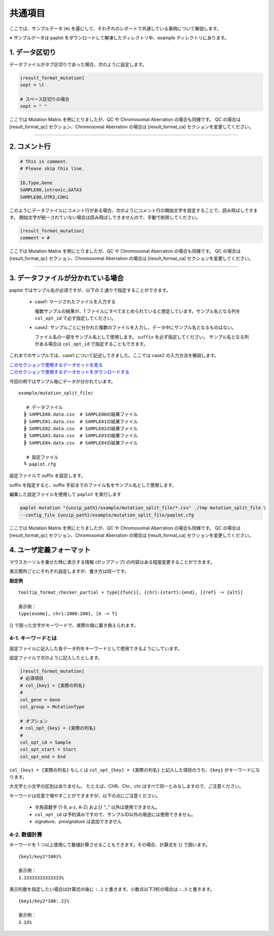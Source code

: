 **************************
共通項目
**************************

ここでは、サンプルデータ (※) を基にして、それぞれのレポートで共通している事柄について解説します。

※ サンプルデータは paplot をダウンロードして解凍したディレクトリ中、example ディレクトリにあります。

.. _sept:

==========================
1. データ区切り
==========================

データファイルがタブ区切りであった場合、次のように設定します。

.. code-block:: cfg
  
  [result_format_mutation]
  sept = \t

  # スペース区切りの場合
  sept = " "

ここでは Mutation Matrix を例にとりましたが、QC や Chromosomal Aberration の場合も同様です。
QC の場合は [result_format_qc] セクション、Chromosomal Aberration の場合は [result_format_ca] セクションを変更してください。

----

.. _comment:

==========================
2. コメント行
==========================

.. code-block:: cfg
  
  # This is comment.
  # Please skip this line.
  
  ID,Type,Gene
  SAMPLE00,intronic,GATA3
  SAMPLE00,UTR3,CDH1

このようにデータファイルにコメント行がある場合、次のようにコメント行の開始文字を設定することで、読み飛ばしできます。
開始文字が統一されていない場合は読み飛ばしできませんので、手動で削除してください。

.. code-block:: cfg
  
  [result_format_mutation]
  comment = #

ここでは Mutation Matrix を例にとりましたが、QC や Chromosomal Aberration の場合も同様です。
QC の場合は [result_format_qc] セクション、Chromosomal Aberration の場合は [result_format_ca] セクションを変更してください。

----

.. _suffix:

======================================
3. データファイルが分かれている場合
======================================

paplot ではサンプル名が必須ですが、以下の 2 通りで指定することができます。

 - case1: マージされたファイルを入力する
 
   複数サンプルの結果が、1 ファイルにすべてまとめられていると想定しています。サンプル名となる列を ``col_opt_id`` で必ず指定してください。

 - case2: サンプルごとに分かれた複数のファイルを入力し、データ中にサンプル名となるものはない。
 
   ファイル名の一部をサンプル名として使用します。 ``suffix`` を必ず指定してください。
   サンプル名となる列がある場合は ``col_opt_id`` で指定することもできます。

これまでのサンプルでは、case1 について記述してきました。ここでは case2 の入力方法を解説します。

| `このセクションで使用するデータセットを見る <https://github.com/Genomon-Project/paplot/blob/master/example/mutation_split_file>`_ 
| `このセクションで使用するデータセットをダウンロードする <https://github.com/Genomon-Project/paplot/blob/master/example/mutation_split_file.zip?raw=true>`_ 

今回の例ではサンプル毎にデータが分かれています。

::

  example/mutation_split_file/

     # データファイル
    ┣ SAMPLE00.data.csv  # SAMPLE00の結果ファイル
    ┣ SAMPLE01.data.csv  # SAMPLE01の結果ファイル
    ┣ SAMPLE02.data.csv  # SAMPLE02の結果ファイル
    ┣ SAMPLE03.data.csv  # SAMPLE03の結果ファイル
    ┣ SAMPLE04.data.csv  # SAMPLE04の結果ファイル

     # 設定ファイル
    ┗ paplot.cfg

.. code-block:: cfg
  :caption: データファイルから一部抜粋 (example/mutation_split_file/SAMPLE00.data.csv)

  MutationType,Gene
  intronic,GATA3
  intronic,FLT3
  intronic,FLT3
  UTR3,CDH1
  exonic,GATA3

設定ファイルで suffix を設定します。

.. code-block:: cfg
  :caption: example/mutation_split_file/paplot.cfg

   [result_format_mutation]
   suffix = .data.csv
   
   # id設定は削除する
   col_opt_id = 

suffix を指定すると、suffix 手前までのファイル名をサンプル名として使用します。

.. image:: image/id_suffix.PNG
  :scale: 100%

編集した設定ファイルを使用して ``paplot`` を実行します

.. code-block:: bash

  paplot mutation "{unzip_path}/example/mutation_split_file/*.csv" ./tmp mutation_split_file \
  --config_file {unzip_path}/example/mutation_split_file/paplot.cfg

ここでは Mutation Matrix を例にとりましたが、QC や Chromosomal Aberration の場合も同様です。
QC の場合は [result_format_qc] セクション、Chromosomal Aberration の場合は [result_format_ca] セクションを変更してください。

.. _user_format:

==============================
4. ユーザ定義フォーマット
==============================

マウスカーソルを乗せた時に表示する情報 (ポップアップ) の内容はある程度変更することができます。

表示箇所ごとにそれぞれ設定しますが、書き方は同一です。

**設定例**

::

  tooltip_format_checker_partial = type[{func}], {chr}:{start}:{end}, [{ref} -> {alt}]
  
  表示例：
  type[exome], chr1:2000:2001, [A -> T]

{} で囲った文字がキーワードで、実際の値に置き換えられます。

4-1. キーワードとは
----------------------------

設定ファイルに記入した各データ列をキーワードとして使用できるようにしています。

設定ファイルで次のように記入したとします。

.. code-block:: cfg
  
  [result_format_mutation]
  # 必須項目
  # col_{key} = {実際の列名}
  #
  col_gene = Gene
  col_group = MutationType
  
  # オプション
  # col_opt_{key} = {実際の列名}
  #
  col_opt_id = Sample
  col_opt_start = Start
  col_opt_end = End

``col_{key} = {実際の列名}`` もしくは ``col_opt_{key} = {実際の列名}`` と記入した項目のうち、``{key}`` がキーワードになります。

大文字と小文字の区別はありません。
たとえば、CHR、Chr、chr はすべて同一とみなしますので、ご注意ください。

キーワードは任意で増やすことができますが、以下の点にご注意ください。

 - 半角英数字 (1-9, a-z, A-Z) および "_" 以外は使用できません。
 - ``col_opt_id`` は予約済みですので、サンプルID以外の用途には使用できません。
 - signature、pmsignature は追加できません

4-2. 数値計算
----------------------------

キーワードを 1 つ以上使用して数値計算させることもできます。その場合、計算式を {} で囲います。

::
  
  {key1/key2*100}%
  
  表示例：
  3.33333333333333%

表示桁数を指定したい場合は計算式の後に ``:.2`` と書きます。小数点以下3桁の場合は ``:.3`` と書きます。

::

  {key1/key2*100:.2}%
  
  表示例：
  3.33%

.. |new| image:: image/tab_001.gif
